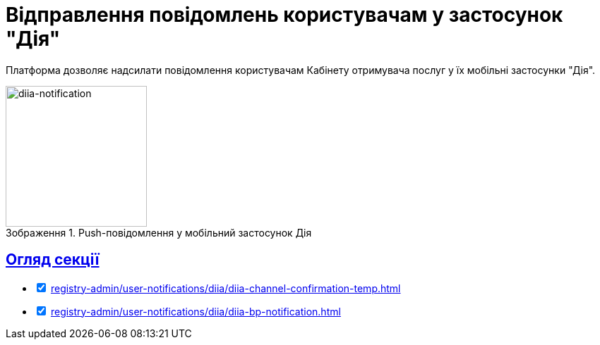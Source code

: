 :toc-title: ЗМІСТ
//:toc: auto
:toclevels: 5
:experimental:
:important-caption:     ВАЖЛИВО
:note-caption:          ПРИМІТКА
:tip-caption:           ПІДКАЗКА
:warning-caption:       ПОПЕРЕДЖЕННЯ
:caution-caption:       УВАГА
:example-caption:           Приклад
:figure-caption:            Зображення
:table-caption:             Таблиця
:appendix-caption:          Додаток
//:sectnums:
:sectnumlevels: 5
:sectanchors:
:sectlinks:
:partnums:

= Відправлення повідомлень користувачам у застосунок "Дія"

Платформа дозволяє надсилати повідомлення користувачам Кабінету отримувача послуг у їх мобільні застосунки "Дія".

.Push-повідомлення у мобільний застосунок Дія
image::tech:lowcode/notifications/diia/diia-notification.jpg[diia-notification, 200]

== Огляд секції

[%interactive]
* [*] xref:registry-admin/user-notifications/diia/diia-channel-confirmation-temp.adoc[]

* [*] xref:registry-admin/user-notifications/diia/diia-bp-notification.adoc[]

